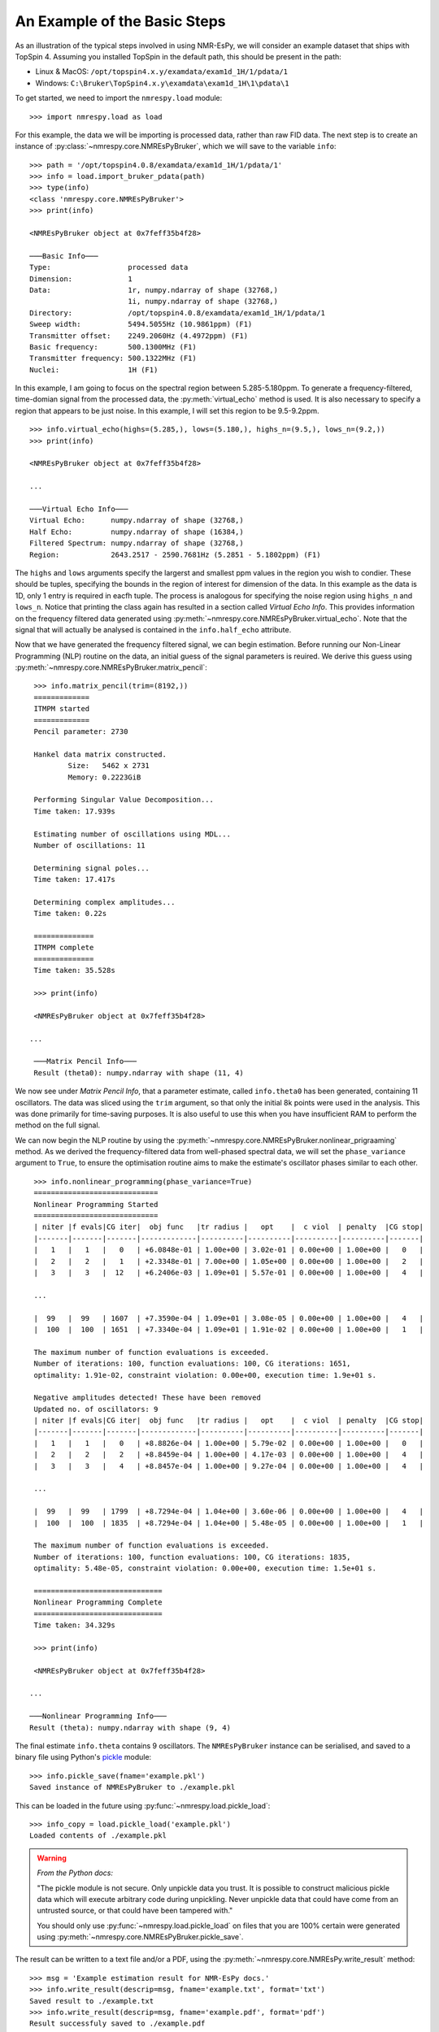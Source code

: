 An Example of the Basic Steps
=============================

As an illustration of the typical steps involved in using NMR-EsPy, we will
consider an example dataset that ships with TopSpin 4. Assuming you installed
TopSpin in the default path, this should be present in the path:

* Linux \& MacOS: ``/opt/topspin4.x.y/examdata/exam1d_1H/1/pdata/1``
* Windows: ``C:\Bruker\TopSpin4.x.y\examdata\exam1d_1H\1\pdata\1``

To get started, we need to import the ``nmrespy.load`` module: ::

   >>> import nmrespy.load as load

For this example, the data we will be importing is processed data, rather than
raw FID data. The next step is to create an instance of
:py:class:`~nmrespy.core.NMREsPyBruker`, which we will save to the variable ``info``: ::

   >>> path = '/opt/topspin4.0.8/examdata/exam1d_1H/1/pdata/1'
   >>> info = load.import_bruker_pdata(path)
   >>> type(info)
   <class 'nmrespy.core.NMREsPyBruker'>
   >>> print(info)

   <NMREsPyBruker object at 0x7feff35b4f28>

   ───Basic Info───
   Type:                  processed data
   Dimension:             1
   Data:                  1r, numpy.ndarray of shape (32768,)
                          1i, numpy.ndarray of shape (32768,)
   Directory:             /opt/topspin4.0.8/examdata/exam1d_1H/1/pdata/1
   Sweep width:           5494.5055Hz (10.9861ppm) (F1)
   Transmitter offset:    2249.2060Hz (4.4972ppm) (F1)
   Basic frequency:       500.1300MHz (F1)
   Transmitter frequency: 500.1322MHz (F1)
   Nuclei:                1H (F1)

In this example, I am going to focus on the spectral region between
5.285-5.180ppm. To generate a frequency-filtered, time-domian signal from
the processed data, the :py:meth:`virtual_echo` method is used. It is also
necessary to specify a region that appears to be just noise. In this example,
I will set this region to be 9.5-9.2ppm. ::

   >>> info.virtual_echo(highs=(5.285,), lows=(5.180,), highs_n=(9.5,), lows_n=(9.2,))
   >>> print(info)

   <NMREsPyBruker object at 0x7feff35b4f28>

   ...

   ───Virtual Echo Info───
   Virtual Echo:      numpy.ndarray of shape (32768,)
   Half Echo:         numpy.ndarray of shape (16384,)
   Filtered Spectrum: numpy.ndarray of shape (32768,)
   Region:            2643.2517 - 2590.7681Hz (5.2851 - 5.1802ppm) (F1)

The ``highs`` and ``lows`` arguments specify the largerst and smallest ppm
values in the region you wish to condier. These should be tuples, specifying
the bounds in the region of interest for dimension of the data. In this
example as the data is 1D, only 1 entry is required in eacfh tuple. The
process is analogous for specifying the noise region using ``highs_n`` and
``lows_n``. Notice that printing the class again has resulted in a section
called `Virtual Echo Info`. This provides information on the frequency
filtered data generated using :py:meth:`~nmrespy.core.NMREsPyBruker.virtual_echo`.
Note that the signal that will actually be analysed is contained in the
``info.half_echo`` attribute.

Now that we have generated the frequency filtered signal, we can begin
estimation. Before running our Non-Linear Programming (NLP) routine on the
data, an initial guess of the signal parameters is reuired. We derive
this guess using :py:meth:`~nmrespy.core.NMREsPyBruker.matrix_pencil`: ::

   >>> info.matrix_pencil(trim=(8192,))
   =============
   ITMPM started
   =============
   Pencil parameter: 2730

   Hankel data matrix constructed.
	   Size:   5462 x 2731
	   Memory: 0.2223GiB

   Performing Singular Value Decomposition...
   Time taken: 17.939s

   Estimating number of oscillations using MDL...
   Number of oscillations: 11

   Determining signal poles...
   Time taken: 17.417s

   Determining complex amplitudes...
   Time taken: 0.22s

   ==============
   ITMPM complete
   ==============
   Time taken: 35.528s

   >>> print(info)

   <NMREsPyBruker object at 0x7feff35b4f28>

  ...

   ───Matrix Pencil Info───
   Result (theta0): numpy.ndarray with shape (11, 4)

We now see under `Matrix Pencil Info`, that a parameter estimate, called
``info.theta0`` has been generated, containing 11 oscillators. The data
was sliced using the ``trim`` argument, so that only the initial 8k
points were used in the analysis. This was done primarily for time-saving
purposes. It is also useful to use this when you have insufficient RAM to
perform the method on the full signal.

.. todo::

   Section on Memory useage and timings

We can now begin the NLP routine by using the
:py:meth:`~nmrespy.core.NMREsPyBruker.nonlinear_prigraaming` method. As we
derived the frequency-filtered data from well-phased spectral data,
we will set the ``phase_variance`` argument to ``True``, to ensure the
optimisation routine aims to make the estimate's oscillator phases similar
to each other. ::

   >>> info.nonlinear_programming(phase_variance=True)
   =============================
   Nonlinear Programming Started
   =============================
   | niter |f evals|CG iter|  obj func   |tr radius |   opt    |  c viol  | penalty  |CG stop|
   |-------|-------|-------|-------------|----------|----------|----------|----------|-------|
   |   1   |   1   |   0   | +6.0848e-01 | 1.00e+00 | 3.02e-01 | 0.00e+00 | 1.00e+00 |   0   |
   |   2   |   2   |   1   | +2.3348e-01 | 7.00e+00 | 1.05e+00 | 0.00e+00 | 1.00e+00 |   2   |
   |   3   |   3   |  12   | +6.2406e-03 | 1.09e+01 | 5.57e-01 | 0.00e+00 | 1.00e+00 |   4   |

   ...

   |  99   |  99   | 1607  | +7.3590e-04 | 1.09e+01 | 3.08e-05 | 0.00e+00 | 1.00e+00 |   4   |
   |  100  |  100  | 1651  | +7.3340e-04 | 1.09e+01 | 1.91e-02 | 0.00e+00 | 1.00e+00 |   1   |

   The maximum number of function evaluations is exceeded.
   Number of iterations: 100, function evaluations: 100, CG iterations: 1651,
   optimality: 1.91e-02, constraint violation: 0.00e+00, execution time: 1.9e+01 s.

   Negative amplitudes detected! These have been removed
   Updated no. of oscillators: 9
   | niter |f evals|CG iter|  obj func   |tr radius |   opt    |  c viol  | penalty  |CG stop|
   |-------|-------|-------|-------------|----------|----------|----------|----------|-------|
   |   1   |   1   |   0   | +8.8826e-04 | 1.00e+00 | 5.79e-02 | 0.00e+00 | 1.00e+00 |   0   |
   |   2   |   2   |   2   | +8.8459e-04 | 1.00e+00 | 4.17e-03 | 0.00e+00 | 1.00e+00 |   4   |
   |   3   |   3   |   4   | +8.8457e-04 | 1.00e+00 | 9.27e-04 | 0.00e+00 | 1.00e+00 |   4   |

   ...

   |  99   |  99   | 1799  | +8.7294e-04 | 1.04e+00 | 3.60e-06 | 0.00e+00 | 1.00e+00 |   4   |
   |  100  |  100  | 1835  | +8.7294e-04 | 1.04e+00 | 5.48e-05 | 0.00e+00 | 1.00e+00 |   1   |

   The maximum number of function evaluations is exceeded.
   Number of iterations: 100, function evaluations: 100, CG iterations: 1835,
   optimality: 5.48e-05, constraint violation: 0.00e+00, execution time: 1.5e+01 s.

   ==============================
   Nonlinear Programming Complete
   ==============================
   Time taken: 34.329s

   >>> print(info)

   <NMREsPyBruker object at 0x7feff35b4f28>

  ...

  ───Nonlinear Programming Info───
  Result (theta): numpy.ndarray with shape (9, 4)

The final estimate ``info.theta`` contains 9 oscillators. The ``NMREsPyBruker``
instance can be serialised, and saved to a binary file using Python's
`pickle <https://docs.python.org/3/library/pickle.html>`_ module: ::

   >>> info.pickle_save(fname='example.pkl')
   Saved instance of NMREsPyBruker to ./example.pkl

This can be loaded in the future using :py:func:`~nmrespy.load.pickle_load`: ::

  >>> info_copy = load.pickle_load('example.pkl')
  Loaded contents of ./example.pkl

.. warning::
   `From the Python docs:`

   "The pickle module is not secure. Only unpickle data you trust.
   It is possible to construct malicious pickle data which will execute
   arbitrary code during unpickling. Never unpickle data that could have
   come from an untrusted source, or that could have been tampered with."

   You should only use :py:func:`~nmrespy.load.pickle_load` on files that
   you are 100% certain were generated using
   :py:meth:`~nmrespy.core.NMREsPyBruker.pickle_save`.

The result can be written to a text file and/or a PDF, using the
:py:meth:`~nmrespy.core.NMREsPy.write_result` method: ::

   >>> msg = 'Example estimation result for NMR-EsPy docs.'
   >>> info.write_result(descrip=msg, fname='example.txt', format='txt')
   Saved result to ./example.txt
   >>> info.write_result(descrip=msg, fname='example.pdf', format='pdf')
   Result successfuly saved to ./example.pdf
   If you wish to customise the document, the TeX file can be found at:
   ./example.tex

.. note::

   In order to generate PDF files, you will need a LaTeX installation on your
   system. See :py:meth:`~nmrespy.core.NMREsPyBruker.write_result` for details.

Finally, to generate a figure of the result, use the
:py:meth:`~nmrespy.core.NMREsPyBruker.plot_result` method: ::

   >>> fig, ax, lines, labels = info.plot_result()
   >>> fig.savefig('example_plot.pdf', format='pdf')

Here are the resulting files:

* :download:`example.txt <_static/example.txt>`
* :download:`example.tex <_static/example.tex>`
* :download:`example.pdf <_static/example.pdf>`
* :download:`example_plot.pdf <_static/example_plot.pdf>`

A full script for achieving everything covered in this tutorial is as follows:

.. code-block:: python
   :linenos:

   #!/usr/bin/python3
   import nmrespy.load as load

   # import data
   path = '/opt/topspin4.0.8/examdata/exam1d_1H/1/pdata/1'
   info = load.import_bruker_pdata(path)

   # construct frequency-filtered time-domain signal
   info.virtual_echo(highs=(5.285,), lows=(5.180,), highs_n=(9.5,), lows_n=(9.2,))

   # estimate parameters with 1) MPM, and then 2) NLP
   info.matrix_pencil(trim=(8192,))
   info.nonlinear_programming(phase_variance=True)

   # save instance using pickle
   info.pickle_save(fname='example.pkl')

   # write to textfile and pdf
   msg = 'Example estimation result for NMR-EsPy docs.'
   info.write_result(descrip=msg, fname='example') # textfile is default
   info.write_result(descrip=msg, fname='example', format='pdf')

   # construct figure of result
   fig, ax, lines, labels = info.plot_result(datacol='k',
                                             osccols='winter')

   # tweak the location of some of the oscillator labels to make more
   # aesthetically pleasing...


   # save figure to PDF
   fig.savefig('example_plot.pdf', format='pdf')
